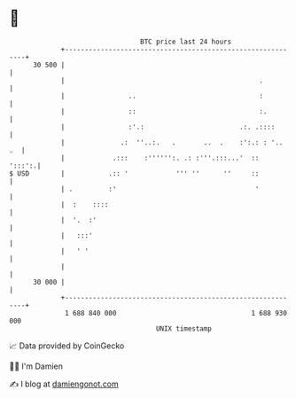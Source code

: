 * 👋

#+begin_example
                                    BTC price last 24 hours                    
                +------------------------------------------------------------+ 
         30 500 |                                                            | 
                |                                                 .          | 
                |                ..                               :          | 
                |                ::                               :.         | 
                |                :'.:                        .:. .::::       | 
                |              .:  ''..:.   .       ..  .    :':.: : '..  .  | 
                |            .:::    :'''''':. .: :'''.:::...'  ::    ':::':.| 
   $ USD        |           .:: '            ''' ''      ''     ::           | 
                | .         :'                                   '           | 
                |  :    ::::                                                 | 
                |  '.  :'                                                    | 
                |   :::'                                                     | 
                |   ' '                                                      | 
                |                                                            | 
         30 000 |                                                            | 
                +------------------------------------------------------------+ 
                 1 688 840 000                                  1 688 930 000  
                                        UNIX timestamp                         
#+end_example
📈 Data provided by CoinGecko

🧑‍💻 I'm Damien

✍️ I blog at [[https://www.damiengonot.com][damiengonot.com]]
